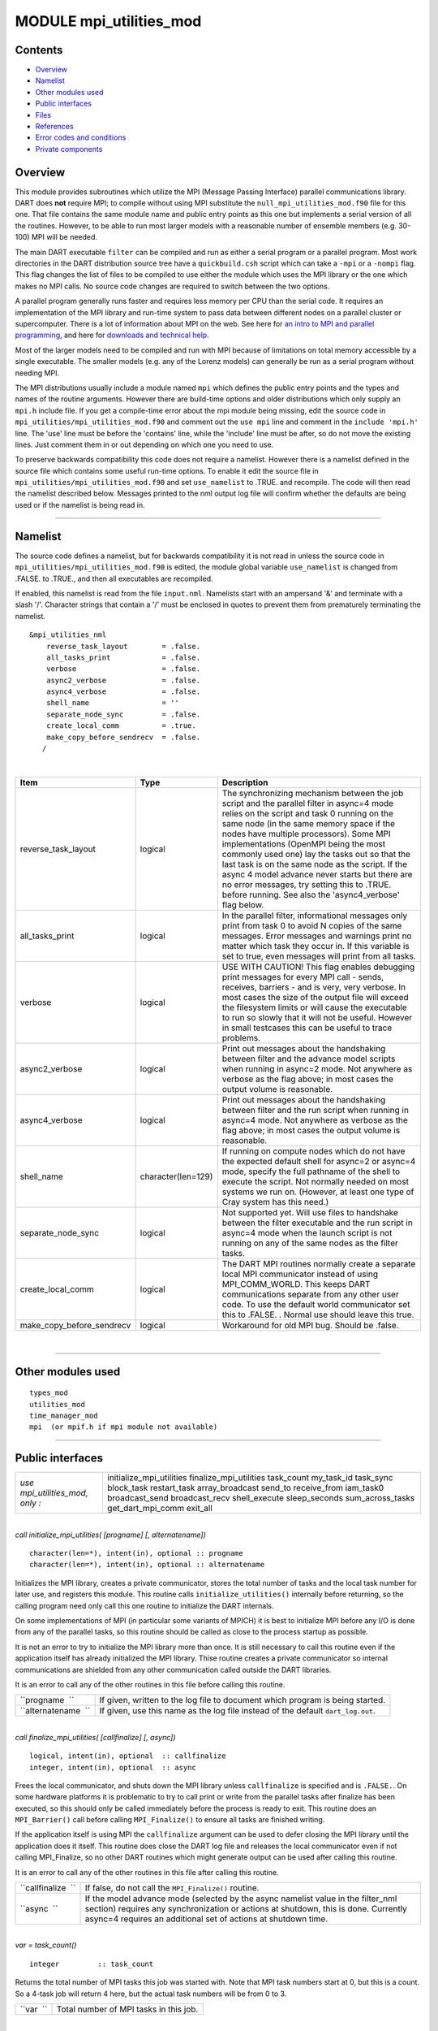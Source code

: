 MODULE mpi_utilities_mod
========================

Contents
--------

-  `Overview <#overview>`__
-  `Namelist <#namelist>`__
-  `Other modules used <#other_modules_used>`__
-  `Public interfaces <#public_interfaces>`__
-  `Files <#files>`__
-  `References <#references>`__
-  `Error codes and conditions <#error_codes_and_conditions>`__
-  `Private components <#private_components>`__

Overview
--------

This module provides subroutines which utilize the MPI (Message Passing Interface) parallel communications library. DART
does **not** require MPI; to compile without using MPI substitute the ``null_mpi_utilities_mod.f90`` file for this one.
That file contains the same module name and public entry points as this one but implements a serial version of all the
routines. However, to be able to run most larger models with a reasonable number of ensemble members (e.g. 30-100) MPI
will be needed.

The main DART executable ``filter`` can be compiled and run as either a serial program or a parallel program. Most work
directories in the DART distribution source tree have a ``quickbuild.csh`` script which can take a ``-mpi`` or a
``-nompi`` flag. This flag changes the list of files to be compiled to use either the module which uses the MPI library
or the one which makes no MPI calls. No source code changes are required to switch between the two options.

A parallel program generally runs faster and requires less memory per CPU than the serial code. It requires an
implementation of the MPI library and run-time system to pass data between different nodes on a parallel cluster or
supercomputer. There is a lot of information about MPI on the web. See here for `an intro to MPI and parallel
programming <https://computing.llnl.gov/tutorials/mpi/>`__, and here for `downloads and technical
help <http://www.open-mpi.org>`__.

Most of the larger models need to be compiled and run with MPI because of limitations on total memory accessible by a
single executable. The smaller models (e.g. any of the Lorenz models) can generally be run as a serial program without
needing MPI.

The MPI distributions usually include a module named ``mpi`` which defines the public entry points and the types and
names of the routine arguments. However there are build-time options and older distributions which only supply an
``mpi.h`` include file. If you get a compile-time error about the mpi module being missing, edit the source code in
``mpi_utilities/mpi_utilities_mod.f90`` and comment out the ``use mpi`` line and comment in the ``include 'mpi.h'``
line. The 'use' line must be before the 'contains' line, while the 'include' line must be after, so do not move the
existing lines. Just comment them in or out depending on which one you need to use.

To preserve backwards compatibility this code does not require a namelist. However there is a namelist defined in the
source file which contains some useful run-time options. To enable it edit the source file in
``mpi_utilities/mpi_utilities_mod.f90`` and set ``use_namelist`` to .TRUE. and recompile. The code will then read the
namelist described below. Messages printed to the nml output log file will confirm whether the defaults are being used
or if the namelist is being read in.

--------------

Namelist
--------

The source code defines a namelist, but for backwards compatibility it is not read in unless the source code in
``mpi_utilities/mpi_utilities_mod.f90`` is edited, the module global variable ``use_namelist`` is changed from .FALSE.
to .TRUE., and then all executables are recompiled.

If enabled, this namelist is read from the file ``input.nml``. Namelists start with an ampersand '&' and terminate with
a slash '/'. Character strings that contain a '/' must be enclosed in quotes to prevent them from prematurely
terminating the namelist.

::

   &mpi_utilities_nml
       reverse_task_layout        = .false.
       all_tasks_print            = .false.
       verbose                    = .false.
       async2_verbose             = .false.
       async4_verbose             = .false.
       shell_name                 = ''
       separate_node_sync         = .false.
       create_local_comm          = .true.
       make_copy_before_sendrecv  = .false.
      /

| 

.. container::

   +---------------------------+--------------------+-------------------------------------------------------------------+
   | Item                      | Type               | Description                                                       |
   +===========================+====================+===================================================================+
   | reverse_task_layout       | logical            | The synchronizing mechanism between the job script and the        |
   |                           |                    | parallel filter in async=4 mode relies on the script and task 0   |
   |                           |                    | running on the same node (in the same memory space if the nodes   |
   |                           |                    | have multiple processors). Some MPI implementations (OpenMPI      |
   |                           |                    | being the most commonly used one) lay the tasks out so that the   |
   |                           |                    | last task is on the same node as the script. If the async 4 model |
   |                           |                    | advance never starts but there are no error messages, try setting |
   |                           |                    | this to .TRUE. before running. See also the 'async4_verbose' flag |
   |                           |                    | below.                                                            |
   +---------------------------+--------------------+-------------------------------------------------------------------+
   | all_tasks_print           | logical            | In the parallel filter, informational messages only print from    |
   |                           |                    | task 0 to avoid N copies of the same messages. Error messages and |
   |                           |                    | warnings print no matter which task they occur in. If this        |
   |                           |                    | variable is set to true, even messages will print from all tasks. |
   +---------------------------+--------------------+-------------------------------------------------------------------+
   | verbose                   | logical            | USE WITH CAUTION! This flag enables debugging print messages for  |
   |                           |                    | every MPI call - sends, receives, barriers - and is very, very    |
   |                           |                    | verbose. In most cases the size of the output file will exceed    |
   |                           |                    | the filesystem limits or will cause the executable to run so      |
   |                           |                    | slowly that it will not be useful. However in small testcases     |
   |                           |                    | this can be useful to trace problems.                             |
   +---------------------------+--------------------+-------------------------------------------------------------------+
   | async2_verbose            | logical            | Print out messages about the handshaking between filter and the   |
   |                           |                    | advance model scripts when running in async=2 mode. Not anywhere  |
   |                           |                    | as verbose as the flag above; in most cases the output volume is  |
   |                           |                    | reasonable.                                                       |
   +---------------------------+--------------------+-------------------------------------------------------------------+
   | async4_verbose            | logical            | Print out messages about the handshaking between filter and the   |
   |                           |                    | run script when running in async=4 mode. Not anywhere as verbose  |
   |                           |                    | as the flag above; in most cases the output volume is reasonable. |
   +---------------------------+--------------------+-------------------------------------------------------------------+
   | shell_name                | character(len=129) | If running on compute nodes which do not have the expected        |
   |                           |                    | default shell for async=2 or async=4 mode, specify the full       |
   |                           |                    | pathname of the shell to execute the script. Not normally needed  |
   |                           |                    | on most systems we run on. (However, at least one type of Cray    |
   |                           |                    | system has this need.)                                            |
   +---------------------------+--------------------+-------------------------------------------------------------------+
   | separate_node_sync        | logical            | Not supported yet. Will use files to handshake between the filter |
   |                           |                    | executable and the run script in async=4 mode when the launch     |
   |                           |                    | script is not running on any of the same nodes as the filter      |
   |                           |                    | tasks.                                                            |
   +---------------------------+--------------------+-------------------------------------------------------------------+
   | create_local_comm         | logical            | The DART MPI routines normally create a separate local MPI        |
   |                           |                    | communicator instead of using MPI_COMM_WORLD. This keeps DART     |
   |                           |                    | communications separate from any other user code. To use the      |
   |                           |                    | default world communicator set this to .FALSE. . Normal use       |
   |                           |                    | should leave this true.                                           |
   +---------------------------+--------------------+-------------------------------------------------------------------+
   | make_copy_before_sendrecv | logical            | Workaround for old MPI bug. Should be .false.                     |
   +---------------------------+--------------------+-------------------------------------------------------------------+

| 

--------------

.. _other_modules_used:

Other modules used
------------------

::

   types_mod
   utilities_mod
   time_manager_mod
   mpi  (or mpif.h if mpi module not available)

--------------

.. _public_interfaces:

Public interfaces
-----------------

=============================== ========================
*use mpi_utilities_mod, only :* initialize_mpi_utilities
                                finalize_mpi_utilities
                                task_count
                                my_task_id
                                task_sync
                                block_task
                                restart_task
                                array_broadcast
                                send_to
                                receive_from
                                iam_task0
                                broadcast_send
                                broadcast_recv
                                shell_execute
                                sleep_seconds
                                sum_across_tasks
                                get_dart_mpi_comm
                                exit_all
=============================== ========================

| 

.. container:: routine

   *call initialize_mpi_utilities( [progname] [, alternatename])*
   ::

      character(len=*), intent(in), optional :: progname
      character(len=*), intent(in), optional :: alternatename

.. container:: indent1

   Initializes the MPI library, creates a private communicator, stores the total number of tasks and the local task
   number for later use, and registers this module. This routine calls ``initialize_utilities()`` internally before
   returning, so the calling program need only call this one routine to initialize the DART internals.

   On some implementations of MPI (in particular some variants of MPICH) it is best to initialize MPI before any I/O is
   done from any of the parallel tasks, so this routine should be called as close to the process startup as possible.

   It is not an error to try to initialize the MPI library more than once. It is still necessary to call this routine
   even if the application itself has already initialized the MPI library. Thise routine creates a private communicator
   so internal communications are shielded from any other communication called outside the DART libraries.

   It is an error to call any of the other routines in this file before calling this routine.

   =================== ================================================================================
   ``progname  ``      If given, written to the log file to document which program is being started.
   ``alternatename  `` If given, use this name as the log file instead of the default ``dart_log.out``.
   =================== ================================================================================

| 

.. container:: routine

   *call finalize_mpi_utilities( [callfinalize] [, async])*
   ::

      logical, intent(in), optional  :: callfinalize
      integer, intent(in), optional  :: async

.. container:: indent1

   Frees the local communicator, and shuts down the MPI library unless ``callfinalize`` is specified and is ``.FALSE.``.
   On some hardware platforms it is problematic to try to call print or write from the parallel tasks after finalize has
   been executed, so this should only be called immediately before the process is ready to exit. This routine does an
   ``MPI_Barrier()`` call before calling ``MPI_Finalize()`` to ensure all tasks are finished writing.

   If the application itself is using MPI the ``callfinalize`` argument can be used to defer closing the MPI library
   until the application does it itself. This routine does close the DART log file and releases the local communicator
   even if not calling MPI_Finalize, so no other DART routines which might generate output can be used after calling
   this routine.

   It is an error to call any of the other routines in this file after calling this routine.

   +--------------------+------------------------------------------------------------------------------------------------+
   | ``callfinalize  `` | If false, do not call the ``MPI_Finalize()`` routine.                                          |
   +--------------------+------------------------------------------------------------------------------------------------+
   | ``async  ``        | If the model advance mode (selected by the async namelist value in the filter_nml section)     |
   |                    | requires any synchronization or actions at shutdown, this is done. Currently async=4 requires  |
   |                    | an additional set of actions at shutdown time.                                                 |
   +--------------------+------------------------------------------------------------------------------------------------+

| 

.. container:: routine

   *var = task_count()*
   ::

      integer         :: task_count

.. container:: indent1

   Returns the total number of MPI tasks this job was started with. Note that MPI task numbers start at 0, but this is a
   count. So a 4-task job will return 4 here, but the actual task numbers will be from 0 to 3.

   ========= ======================================
   ``var  `` Total number of MPI tasks in this job.
   ========= ======================================

| 

.. container:: routine

   *var = my_task_id()*
   ::

      integer         :: my_task_id

.. container:: indent1

   Returns the local MPI task number. This is one of the routines in which all tasks can make the same function call but
   each returns a different value. The return can be useful in creating unique filenames or otherwise distinguishing
   resources which are not shared amongst tasks. MPI task numbers start at 0, so valid task id numbers for a 4-task job
   will be 0 to 3.

   ========== =============================
   ``var   `` My unique MPI task id number.
   ========== =============================

| 

.. container:: routine

   *call task_sync()*

.. container:: indent1

   Synchronize tasks. This call does not return until all tasks have called this routine. This ensures all tasks have
   reached the same place in the code before proceeding. All tasks must make this call or the program will hang.

| 

.. container:: routine

   *call send_to(dest_id, srcarray [, time])*
   ::

      integer,                   intent(in) :: dest_id
      real(r8), dimension(:),    intent(in) :: srcarray
      type(time_type), optional, intent(in) :: time

.. container:: indent1

   Use the MPI library to send a copy of an array of data from one task to another task. The sending task makes this
   call; the receiving task must make a corresponding call to ``receive_from()``.

   If ``time`` is specified, it is also sent to the receiving task. The receiving call must match this sending call
   regarding this argument; if ``time`` is specified here it must also be specified in the receive; if not given here it
   cannot be given in the receive.

   The current implementation uses ``MPI_Ssend()`` which does a synchronous send. That means this routine will not
   return until the receiving task has called the receive routine to accept the data. This may be subject to change; MPI
   has several other non-blocking options for send and receive.

   =============== ======================================
   ``dest_id``     The MPI task id of the receiver.
   ``srcarray   `` The data to be copied to the receiver.
   ``time``        If specified, send the time as well.
   =============== ======================================

   The send and receive subroutines must be used with care. These calls must be used in pairs; the sending task and the
   receiving task must make corresponding calls or the tasks will hang. Calling them with different array sizes will
   result in either a run-time error or a core dump. The optional time argument must either be given in both calls or in
   neither or one of the tasks will hang. (Executive summary: There are lots of ways to go wrong here.)

| 

.. container:: routine

   *call receive_from(src_id, destarray [, time])*
   ::

      integer, intent(in)                    :: src_id
      real(r8), dimension(:), intent(out)    :: destarray
      type(time_type), intent(out), optional :: time

.. container:: indent1

   Use the MPI library to receive a copy of an array of data from another task. The receiving task makes this call; the
   sending task must make a corresponding call to ``send_to()``. Unpaired calls to these routines will result in the
   tasks hanging.

   If ``time`` is specified, it is also received from the sending task. The sending call must match this receiving call
   regarding this argument; if ``time`` is specified here it must also be specified in the send; if not given here it
   cannot be given in the send.

   The current implementation uses ``MPI_Recv()`` which does a synchronous receive. That means this routine will not
   return until the data has arrived in this task. This may be subject to change; MPI has several other non-blocking
   options for send and receive.

   ================ ============================================================
   ``src_id   ``    The MPI task id of the sender.
   ``destarray   `` The location where the data from the sender is to be placed.
   ``time   ``      If specified, receive the time as well.
   ================ ============================================================

   See the notes section of ``send_to()``.

| 

.. container:: routine

   *call exit_all(exit_code)*
   ::

      integer, intent(in)   :: exit_code

.. container:: indent1

   A replacement for calling the Fortran intrinsic ``exit``. This routine calls ``MPI_Abort()`` to kill all MPI tasks
   associated with this job. This ensures one task does not exit silently and leave the rest hanging. This is not the
   same as calling ``finalize_mpi_utilities()`` which waits for the other tasks to finish, flushes all messages, closes
   log files cleanly, etc. This call immediately and abruptly halts all tasks associated with this job.

   Depending on the MPI implementation and job control system, the exit code may or may not be passed back to the
   calling job script.

   ================ ====================
   ``exit_code   `` A numeric exit code.
   ================ ====================

   This routine is now called from the standard error handler. To avoid circular references this is NOT a module
   routine. Programs which are compiled without the mpi code must now compile with the ``null_mpi_utilities_mod.f90``
   file to satisfy the call to this routine in the error handler.

| 

.. container:: routine

   *call array_broadcast(array, root)*
   ::

      real(r8), dimension(:), intent(inout) :: array
      integer, intent(in)                   :: root

.. container:: indent1

   All tasks must make this call together, but the behavior in each task differs depending on whether it is the ``root``
   or not. On the task which has a task id equal to ``root`` the contents of the array will be sent to all other tasks.
   On any task which has a task id *not* equal to ``root`` the array is the location where the data is to be received
   into. Thus ``array`` is intent(in) on root, and intent(out) on all other tasks.

   When this routine returns, all tasks will have the contents of the root array in their own arrays.

   ============ ===========================================================================================
   ``array   `` Array containing data to send to all other tasks, or the location in which to receive data.
   ``root   ``  Task ID which will be the data source. All others are destinations.
   ============ ===========================================================================================

   This is another of the routines which must be called by all tasks. The MPI call used here is synchronous, so all
   tasks block here until everyone has called this routine.

| 

.. container:: routine

   *var = iam_task0()*
   ::

      logical                        :: iam_task0

.. container:: indent1

   Returns ``.TRUE.`` if called from the task with MPI task id 0. Returns ``.FALSE.`` in all other tasks. It is
   frequently the case that some code should execute only on a single task. This allows one to easily write a block
   surrounded by ``if (iam_task0()) then ...``.

   ========== ===========================================================================
   ``var   `` Convenience function to easily test and execute code blocks on task 0 only.
   ========== ===========================================================================

| 

.. container:: routine

   *call broadcast_send(from, array1 [, array2] [, array3] [, array4] [, array5] [, scalar1] [, scalar2] [, scalar3] [,
   scalar4] [, scalar5] )*
   ::

      integer, intent(in)                   :: from
      real(r8), dimension(:), intent(inout) :: array1
      real(r8), dimension(:), intent(inout), optional :: array2
      real(r8), dimension(:), intent(inout), optional :: array3
      real(r8), dimension(:), intent(inout), optional :: array4
      real(r8), dimension(:), intent(inout), optional :: array5
      real(r8), intent(inout), optional :: scalar1
      real(r8), intent(inout), optional :: scalar2
      real(r8), intent(inout), optional :: scalar3
      real(r8), intent(inout), optional :: scalar4
      real(r8), intent(inout), optional :: scalar5

.. container:: indent1

   Cover routine for ``array_broadcast()``. This call must be matched with the companion call ``broadcast_recv()``. This
   routine should only be called on the task which is the root of the broadcast; it will be the data source. All other
   tasks must call ``broadcast_recv()``. This routine sends up to 5 data arrays and 5 scalars in a single call. A common
   pattern in the DART filter code is sending 2 arrays, but other combinations exist. This routine ensures that ``from``
   is the same as the current task ID. The arguments to this call must be matched exactly in number and type with the
   companion call to ``broadcast_recv()`` or an error (or hang) will occur.

   In reality the data here are ``intent(in)`` only but this routine will be calling ``array_broadcast()`` internally
   and so must be ``intent(inout)`` to match.

   ============= ======================================================
   ``from   ``   Current task ID; the root task for the data broadcast.
   ``array1   `` First data array to be broadcast.
   *array2   *   If given, second data array to be broadcast.
   *array3   *   If given, third data array to be broadcast.
   *array4   *   If given, fourth data array to be broadcast.
   *array5   *   If given, fifth data array to be broadcast.
   *scalar1   *  If given, first data scalar to be broadcast.
   *scalar2   *  If given, second data scalar to be broadcast.
   *scalar3   *  If given, third data scalar to be broadcast.
   *scalar4   *  If given, fourth data scalar to be broadcast.
   *scalar5   *  If given, fifth data scalar to be broadcast.
   ============= ======================================================

   This is another of the routines which must be called consistently; only one task makes this call and all other tasks
   call the companion ``broadcast_recv`` routine. The MPI call used here is synchronous, so all tasks block until
   everyone has called one of these two routines.

| 

.. container:: routine

   *call broadcast_recv(from, array1 [, array2] [, array3] [, array4] [, array5] [, scalar1] [, scalar2] [, scalar3] [,
   scalar4] [, scalar5] )*
   ::

      integer, intent(in)                   :: from
      real(r8), dimension(:), intent(inout) :: array1
      real(r8), dimension(:), intent(inout), optional :: array2
      real(r8), dimension(:), intent(inout), optional :: array3
      real(r8), dimension(:), intent(inout), optional :: array4
      real(r8), dimension(:), intent(inout), optional :: array5
      real(r8), intent(inout), optional :: scalar1
      real(r8), intent(inout), optional :: scalar2
      real(r8), intent(inout), optional :: scalar3
      real(r8), intent(inout), optional :: scalar4
      real(r8), intent(inout), optional :: scalar5

.. container:: indent1

   Cover routine for ``array_broadcast()``. This call must be matched with the companion call ``broadcast_send()``. This
   routine must be called on all tasks which are *not* the root of the broadcast; the arguments specify the location in
   which to receive data from the root. (The root task should call ``broadcast_send()``.) This routine receives up to 5
   data arrays and 5 scalars in a single call. A common pattern in the DART filter code is receiving 2 arrays, but other
   combinations exist. This routine ensures that ``from`` is *not* the same as the current task ID. The arguments to
   this call must be matched exactly in number and type with the companion call to ``broadcast_send()`` or an error (or
   hang) will occur.

   In reality the data arrays here are ``intent(out)`` only but this routine will be calling ``array_broadcast()``
   internally and so must be ``intent(inout)`` to match.

   ============= ==================================================
   ``from   ``   The task ID for the data broadcast source.
   ``array1   `` First array location to receive data into.
   *array2   *   If given, second data array to receive data into.
   *array3   *   If given, third data array to receive data into.
   *array4   *   If given, fourth data array to receive data into.
   *array5   *   If given, fifth data array to receive data into.
   *scalar1   *  If given, first data scalar to receive data into.
   *scalar2   *  If given, second data scalar to receive data into.
   *scalar3   *  If given, third data scalar to receive data into.
   *scalar4   *  If given, fourth data scalar to receive data into.
   *scalar5   *  If given, fifth data scalar to receive data into.
   ============= ==================================================

   This is another of the routines which must be called consistently; all tasks but one make this call and exactly one
   other task calls the companion ``broadcast_send`` routine. The MPI call used here is synchronous, so all tasks block
   until everyone has called one of these two routines.

| 

.. container:: routine

   *call sum_across_tasks(addend, sum)*
   ::

      integer, intent(in)                   :: addend
      integer, intent(out)                  :: sum

.. container:: indent1

   All tasks call this routine, each with their own different ``addend``. The returned value in ``sum`` is the total of
   the values summed across all tasks, and is the same for each task.

   ============= ============================================
   ``addend   `` Single input value per task to be summed up.
   ``sum   ``    The sum.
   ============= ============================================

   This is another of those calls which must be made from each task, and the calls block until this is so.

| 

.. container:: routine

   *call block_task()*

.. container:: indent1

   Create a named pipe (fifo) and read from it to block the process in such a way that it consumes no CPU time. Beware
   that once you put yourself to sleep you cannot wake yourself up. Some other MPI program must call restart_task() on
   the same set of processors the original program was distributed over.

   Even though fifos appear to be files, in reality they are implemented in the kernel. The write into the fifo must be
   executed on the same node as the read is pending on. See the man pages for the mkfifo(1) command for more details.

| 

.. container:: routine

   *call restart_task()*

.. container:: indent1

   Write into the pipe to restart the reading task. Note that this must be an entirely separate executable from the one
   which called block_task(), because it is asleep like Sleeping Beauty and cannot wake itself. See filter and
   wakeup_filter for examples of a program pair which uses these calls in async=4 mode.

   Even though fifos appear to be files, in reality they are implemented in the kernel. The write into the fifo must be
   executed on the same node as the read is pending on. See the man pages for the mkfifo(1) command for more details.

| 

.. container:: routine

   *call finished_task(async)*
   ::

      integer, intent(in) :: async

.. container:: indent1

   For async=4 and task id = 0, write into the main filter-to-script fifo to tell the run script that filter is exiting.
   Does nothing else otherwise.

   Even though fifos appear to be files, in reality they are implemented in the kernel. The write into the fifo must be
   executed on the same node as the read is pending on. See the man pages for the mkfifo(1) command for more details.

| 

.. container:: routine

   *rc = shell_execute()*
   ::

      integer                       :: shell_execute
      character(len=*), intent(in)  :: execute_string
      logical, intent(in), optional :: serialize

.. container:: indent1

   Wrapper routine around the system() library function to execute shell level commands from inside the Fortran program.
   Will wait for the command to execute and will return the error code. 0 means ok, any other number indicates error.

   +-----------------------+---------------------------------------------------------------------------------------------+
   | ``rc   ``             | Return code from the shell exit after the command has been executed.                        |
   +-----------------------+---------------------------------------------------------------------------------------------+
   | ``execute_string   `` | Command to be executed by the shell.                                                        |
   +-----------------------+---------------------------------------------------------------------------------------------+
   | ``serialize   ``      | If specified and if .TRUE. run the command from each PE in turn, waiting for each to        |
   |                       | complete before beginning the next. The default is .FALSE. and does not require that all    |
   |                       | tasks call this routine. If given and .TRUE. then all tasks must make this call.            |
   +-----------------------+---------------------------------------------------------------------------------------------+

| 

.. container:: routine

   *call sleep_seconds(naplength)*
   ::

      real(r8), intent(in) :: naplength

.. container:: indent1

   Wrapper routine for the sleep command. Argument is a real in seconds. Some systems have different lower resolutions
   for the minimum time it will sleep. This routine can round up to even seconds if a smaller than 1.0 time is given.

   ================ ===========================================
   ``naplength   `` Number of seconds to sleep as a real value.
   ================ ===========================================

   The amount of time this routine will sleep is not precise and might be in units of whole seconds on some platforms.

| 

.. container:: routine

   *comm = get_dart_mpi_comm()*
   ::

      integer    :: get_dart_mpi_comm

.. container:: indent1

   This code creates a private communicator for DART MPI calls, in case other code in the executable is using the world
   communicator. This routine returns the private communicator. If it is called before the internal setup work is
   completed it returns MPI_COMM_WORLD. If it is called before MPI is initialized, it returns 0.

   =========== ==============================
   ``comm   `` The private DART communicator.
   =========== ==============================

| 

--------------

Files
-----

-  mpi module or
-  mpif.h

Depending on the implementation of MPI, the library routines are either defined in an include file (``mpif.h``) or in a
proper Fortran 90 module (``use mpi``). If it is available the module is preferred; it allows for better argument
checking and optional arguments support in the MPI library calls.

--------------

References
----------

-  MPI: The Complete Reference; Snir, Otto, Huss-Lederman, Walker, Dongarra; MIT Press, 1996, ISBN 0-262-69184-1
-  ```http://www-unix.mcs.anl.gov/mpi/`` <http://www-unix.mcs.anl.gov/mpi/>`__

--------------

.. _error_codes_and_conditions:

Error codes and conditions
--------------------------

If MPI returns an error, the DART error handler is called with the numeric error code it received from MPI. See any of
the MPI references for an up-to-date list of error codes.

After printing to the standard output and log files, the DART error handler calls the ``exit_all()`` routine which calls
``MPI_Abort()`` to make sure all tasks exit and the entire job does not hang if only one task has an error.

--------------

.. _private_components:

Private components
------------------

N/A

--------------
